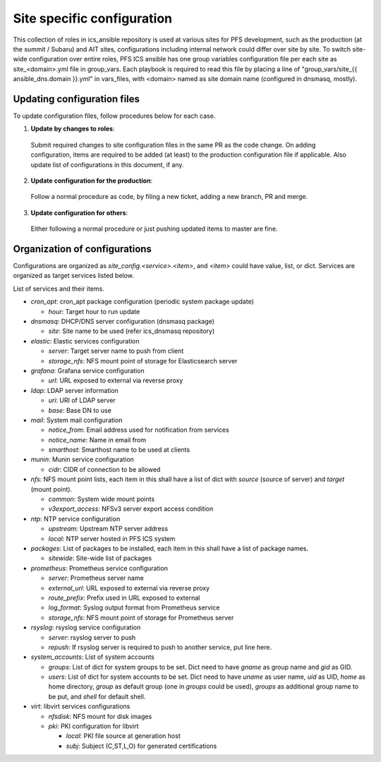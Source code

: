Site specific configuration
******

This collection of roles in ics\_ansible repository is used at various sites 
for PFS development, such as the production (at the summit / Subaru) and AIT 
sites, configurations including internal network could differ over site by 
site. 
To switch site-wide configuration over entire roles, PFS ICS ansible has 
one group variables configuration file per each site as site\_\<domain\>.yml 
file in group\_vars. 
Each playbook is required to read this file by placing a line of 
"group\_vars/site\_{{ ansible_dns.domain }}.yml" in vars\_files, 
with \<domain\> named as site domain name (configured in dnsmasq, mostly). 

Updating configuration files
======

To update configuration files, follow procedures below for each case.

1. **Update by changes to roles**: 
  Submit required changes to site configuration files in the same PR as the 
  code change. On adding configuration, items are required to be added (at 
  least) to the production configuration file if applicable.
  Also update list of configurations in this document, if any. 
2. **Update configuration for the production**:
  Follow a normal procedure as code, by filing a new ticket, adding a new 
  branch, PR and merge. 
3. **Update configuration for others**:
  Either following a normal procedure or just pushing updated items to master 
  are fine. 

Organization of configurations
======

Configurations are organized as `site\_config.\<service\>.\<item\>`, and 
`\<item\>` could have value, list, or dict. Services are organized as target 
services listed below. 

List of services and their items.

- `cron\_apt`: cron\_apt package configuration (periodic system package update)

  - `hour`: Target hour to run update

- `dnsmasq`: DHCP/DNS server configuration (dnsmasq package)

  - `site`: Site name to be used (refer ics\_dnsmasq repository)

- `elastic`: Elastic services configuration

  - `server`: Target server name to push from client
  - `storage_nfs`: NFS mount point of storage for Elasticsearch server

- `grafana`: Grafana service configuration

  - `url`: URL exposed to external via reverse proxy

- `ldap`: LDAP server information

  - `uri`: URI of LDAP server
  - `base`: Base DN to use

- `mail`: System mail configuration

  - `notice_from`: Email address used for notification from services
  - `notice_name`: Name in email from
  - `smarthost`: Smarthost name to be used at clients

- `munin`: Munin service configuration

  - `cidr`: CIDR of connection to be allowed

- `nfs`: NFS mount point lists, each item in this shall have a list of dict 
  with `source` (source of server) and `target` (mount point). 

  - `common`: System wide mount points
  - `v3export_access`: NFSv3 server export access condition

- `ntp`: NTP service configuration

  - `upstream`: Upstream NTP server address
  - `local`: NTP server hosted in PFS ICS system

- `packages`: List of packages to be installed, each item in this shall have 
  a list of package names.

  - `sitewide`: Site-wide list of packages

- `prometheus`: Prometheus service configuration

  - `server`: Prometheus server name
  - `external_url`: URL exposed to external via reverse proxy
  - `route_prefix`: Prefix used in URL exposed to external
  - `log_format`: Syslog output format from Prometheus service
  - `storage_nfs`: NFS mount point of storage for Prometheus server

- `rsyslog`: rsyslog service configuration

  - `server`: rsyslog server to push
  - `repush`: If rsyslog server is required to push to another service, put 
    line here.

- `system\_accounts`: List of system accounts

  - `groups`: List of dict for system groups to be set. Dict need to have 
    `gname` as group name and `gid` as GID. 
  - `users`: List of dict for system accounts to be set. Dict need to have 
    `uname` as user name, `uid` as UID, `home` as home directory, `group` 
    as default group (one in `groups` could be used), `groups` as additional 
    group name to be put, and `shell` for default shell. 

- `virt`: libvirt services configurations

  - `nfsdisk`: NFS mount for disk images
  - `pki`: PKI configuration for libvirt

    - `local`: PKI file source at generation host
    - `subj`: Subject (C,ST,L,O) for generated certifications

